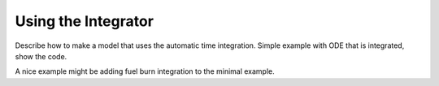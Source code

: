 .. _Integrator-tutorial:

********************
Using the Integrator
********************

Describe how to make a model that uses the automatic time integration.
Simple example with ODE that is integrated, show the code.

A nice example might be adding fuel burn integration to the minimal example.
